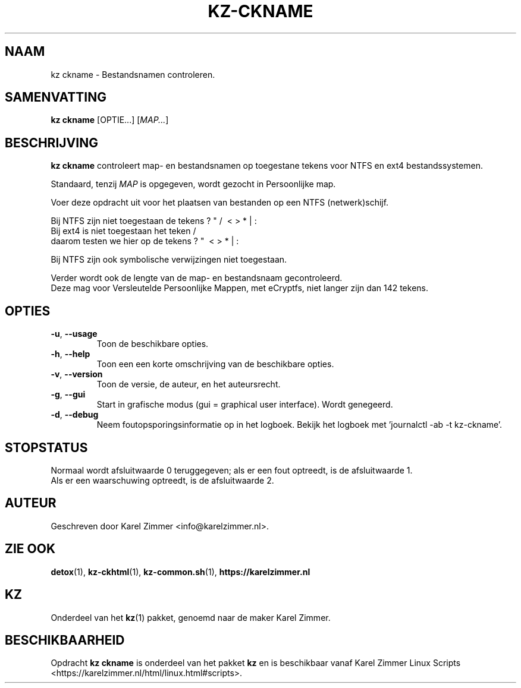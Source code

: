 .\"""""""""""""""""""""""""""""""""""""""""""""""""""""""""""""""""""""""""""""
.\" Man-pagina voor kz ckname.                                                "
.\"                                                                           "
.\" Geschreven door Karel Zimmer <info@karelzimmer.nl>.                       "
.\"""""""""""""""""""""""""""""""""""""""""""""""""""""""""""""""""""""""""""""
.\"
.TH KZ-CKNAME 1 "" "kz 365" "KZ Handleiding"
.\"
.\"
.SH NAAM
kz ckname \- Bestandsnamen controleren.
.\"
.\"
.SH SAMENVATTING
.B kz ckname
[OPTIE...] [\fIMAP...\fR]
.\"
.\"
.SH BESCHRIJVING
\fBkz ckname\fR controleert map- en bestandsnamen op toegestane tekens voor
NTFS en ext4 bestandssystemen.
.sp
Standaard, tenzij \fIMAP\fR is opgegeven, wordt gezocht in Persoonlijke map.
.sp
Voer deze opdracht uit voor het plaatsen van bestanden op een NTFS
(netwerk)schijf.
.sp
Bij NTFS zijn niet toegestaan de tekens ? " / \ < > * | :
.br
Bij ext4   is niet toegestaan het teken     /
.br
daarom testen we hier op de tekens      ? "   \ < > * | :
.sp
Bij NTFS zijn ook symbolische verwijzingen niet toegestaan.
.sp
Verder wordt ook de lengte van de map- en bestandsnaam gecontroleerd.
.br
Deze mag voor Versleutelde Persoonlijke Mappen, met eCryptfs, niet langer zijn
dan 142 tekens.
.\"
.\"
.SH OPTIES
.TP
\fB-u\fR, \fB--usage\fR
Toon de beschikbare opties.
.TP
\fB-h\fR, \fB--help\fR
Toon een een korte omschrijving van de beschikbare opties.
.TP
\fB-v\fR, \fB--version\fR
Toon de versie, de auteur, en het auteursrecht.
.TP
\fB-g\fR, \fB--gui\fR
Start in grafische modus (gui = graphical user interface).
Wordt genegeerd.
.TP
\fB-d\fR, \fB--debug\fR
Neem foutopsporingsinformatie op in het logboek.
Bekijk het logboek met 'journalctl -ab -t kz-ckname'.
.\"
.\"
.SH STOPSTATUS
Normaal wordt afsluitwaarde 0 teruggegeven; als er een fout optreedt, is de
afsluitwaarde 1.
.br
Als er een waarschuwing optreedt, is de afsluitwaarde 2.
.\"
.\"
.SH AUTEUR
Geschreven door Karel Zimmer <info@karelzimmer.nl>.
.\"
.\"
.SH ZIE OOK
\fBdetox\fR(1),
\fBkz-ckhtml\fR(1),
\fBkz-common.sh\fR(1),
\fBhttps://karelzimmer.nl\fR
.\"
.\"
.SH KZ
Onderdeel van het \fBkz\fR(1) pakket, genoemd naar de maker Karel Zimmer.
.\"
.\"
.SH BESCHIKBAARHEID
Opdracht \fBkz ckname\fR is onderdeel van het pakket \fBkz\fR en is
beschikbaar vanaf Karel Zimmer Linux Scripts
<https://karelzimmer.nl/html/linux.html#scripts>.

